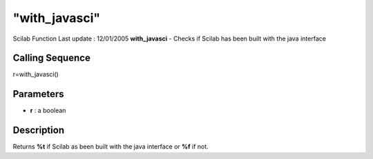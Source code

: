 ====
"with_javasci"
====

Scilab Function Last update : 12/01/2005
**with_javasci** - Checks if Scilab has been built with the java
interface



Calling Sequence
~~~~~~~~~~~~~~~~

r=with_javasci()




Parameters
~~~~~~~~~~


+ **r** : a boolean




Description
~~~~~~~~~~~

Returns **%t** if Scilab as been built with the java interface or
**%f** if not.



